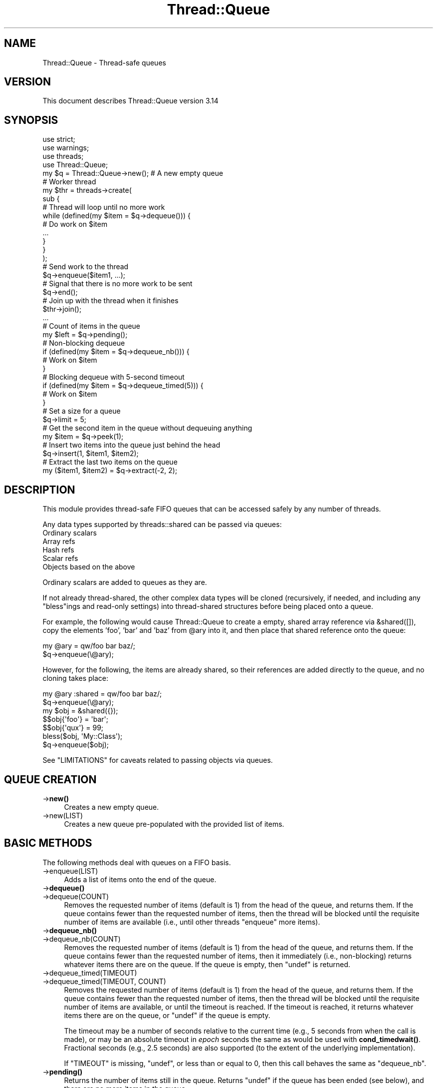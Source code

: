 .\" -*- mode: troff; coding: utf-8 -*-
.\" Automatically generated by Pod::Man 5.01 (Pod::Simple 3.43)
.\"
.\" Standard preamble:
.\" ========================================================================
.de Sp \" Vertical space (when we can't use .PP)
.if t .sp .5v
.if n .sp
..
.de Vb \" Begin verbatim text
.ft CW
.nf
.ne \\$1
..
.de Ve \" End verbatim text
.ft R
.fi
..
.\" \*(C` and \*(C' are quotes in nroff, nothing in troff, for use with C<>.
.ie n \{\
.    ds C` ""
.    ds C' ""
'br\}
.el\{\
.    ds C`
.    ds C'
'br\}
.\"
.\" Escape single quotes in literal strings from groff's Unicode transform.
.ie \n(.g .ds Aq \(aq
.el       .ds Aq '
.\"
.\" If the F register is >0, we'll generate index entries on stderr for
.\" titles (.TH), headers (.SH), subsections (.SS), items (.Ip), and index
.\" entries marked with X<> in POD.  Of course, you'll have to process the
.\" output yourself in some meaningful fashion.
.\"
.\" Avoid warning from groff about undefined register 'F'.
.de IX
..
.nr rF 0
.if \n(.g .if rF .nr rF 1
.if (\n(rF:(\n(.g==0)) \{\
.    if \nF \{\
.        de IX
.        tm Index:\\$1\t\\n%\t"\\$2"
..
.        if !\nF==2 \{\
.            nr % 0
.            nr F 2
.        \}
.    \}
.\}
.rr rF
.\" ========================================================================
.\"
.IX Title "Thread::Queue 3"
.TH Thread::Queue 3 2023-11-28 "perl v5.38.2" "Perl Programmers Reference Guide"
.\" For nroff, turn off justification.  Always turn off hyphenation; it makes
.\" way too many mistakes in technical documents.
.if n .ad l
.nh
.SH NAME
Thread::Queue \- Thread\-safe queues
.SH VERSION
.IX Header "VERSION"
This document describes Thread::Queue version 3.14
.SH SYNOPSIS
.IX Header "SYNOPSIS"
.Vb 2
\&    use strict;
\&    use warnings;
\&
\&    use threads;
\&    use Thread::Queue;
\&
\&    my $q = Thread::Queue\->new();    # A new empty queue
\&
\&    # Worker thread
\&    my $thr = threads\->create(
\&        sub {
\&            # Thread will loop until no more work
\&            while (defined(my $item = $q\->dequeue())) {
\&                # Do work on $item
\&                ...
\&            }
\&        }
\&    );
\&
\&    # Send work to the thread
\&    $q\->enqueue($item1, ...);
\&    # Signal that there is no more work to be sent
\&    $q\->end();
\&    # Join up with the thread when it finishes
\&    $thr\->join();
\&
\&    ...
\&
\&    # Count of items in the queue
\&    my $left = $q\->pending();
\&
\&    # Non\-blocking dequeue
\&    if (defined(my $item = $q\->dequeue_nb())) {
\&        # Work on $item
\&    }
\&
\&    # Blocking dequeue with 5\-second timeout
\&    if (defined(my $item = $q\->dequeue_timed(5))) {
\&        # Work on $item
\&    }
\&
\&    # Set a size for a queue
\&    $q\->limit = 5;
\&
\&    # Get the second item in the queue without dequeuing anything
\&    my $item = $q\->peek(1);
\&
\&    # Insert two items into the queue just behind the head
\&    $q\->insert(1, $item1, $item2);
\&
\&    # Extract the last two items on the queue
\&    my ($item1, $item2) = $q\->extract(\-2, 2);
.Ve
.SH DESCRIPTION
.IX Header "DESCRIPTION"
This module provides thread-safe FIFO queues that can be accessed safely by
any number of threads.
.PP
Any data types supported by threads::shared can be passed via queues:
.IP "Ordinary scalars" 4
.IX Item "Ordinary scalars"
.PD 0
.IP "Array refs" 4
.IX Item "Array refs"
.IP "Hash refs" 4
.IX Item "Hash refs"
.IP "Scalar refs" 4
.IX Item "Scalar refs"
.IP "Objects based on the above" 4
.IX Item "Objects based on the above"
.PD
.PP
Ordinary scalars are added to queues as they are.
.PP
If not already thread-shared, the other complex data types will be cloned
(recursively, if needed, and including any \f(CW\*(C`bless\*(C'\fRings and read-only
settings) into thread-shared structures before being placed onto a queue.
.PP
For example, the following would cause Thread::Queue to create a empty,
shared array reference via \f(CW&shared([])\fR, copy the elements 'foo', 'bar'
and 'baz' from \f(CW@ary\fR into it, and then place that shared reference onto
the queue:
.PP
.Vb 2
\& my @ary = qw/foo bar baz/;
\& $q\->enqueue(\e@ary);
.Ve
.PP
However, for the following, the items are already shared, so their references
are added directly to the queue, and no cloning takes place:
.PP
.Vb 2
\& my @ary :shared = qw/foo bar baz/;
\& $q\->enqueue(\e@ary);
\&
\& my $obj = &shared({});
\& $$obj{\*(Aqfoo\*(Aq} = \*(Aqbar\*(Aq;
\& $$obj{\*(Aqqux\*(Aq} = 99;
\& bless($obj, \*(AqMy::Class\*(Aq);
\& $q\->enqueue($obj);
.Ve
.PP
See "LIMITATIONS" for caveats related to passing objects via queues.
.SH "QUEUE CREATION"
.IX Header "QUEUE CREATION"
.IP \->\fBnew()\fR 4
.IX Item "->new()"
Creates a new empty queue.
.IP \->new(LIST) 4
.IX Item "->new(LIST)"
Creates a new queue pre-populated with the provided list of items.
.SH "BASIC METHODS"
.IX Header "BASIC METHODS"
The following methods deal with queues on a FIFO basis.
.IP \->enqueue(LIST) 4
.IX Item "->enqueue(LIST)"
Adds a list of items onto the end of the queue.
.IP \->\fBdequeue()\fR 4
.IX Item "->dequeue()"
.PD 0
.IP \->dequeue(COUNT) 4
.IX Item "->dequeue(COUNT)"
.PD
Removes the requested number of items (default is 1) from the head of the
queue, and returns them.  If the queue contains fewer than the requested
number of items, then the thread will be blocked until the requisite number
of items are available (i.e., until other threads \f(CW\*(C`enqueue\*(C'\fR more items).
.IP \->\fBdequeue_nb()\fR 4
.IX Item "->dequeue_nb()"
.PD 0
.IP \->dequeue_nb(COUNT) 4
.IX Item "->dequeue_nb(COUNT)"
.PD
Removes the requested number of items (default is 1) from the head of the
queue, and returns them.  If the queue contains fewer than the requested
number of items, then it immediately (i.e., non-blocking) returns whatever
items there are on the queue.  If the queue is empty, then \f(CW\*(C`undef\*(C'\fR is
returned.
.IP \->dequeue_timed(TIMEOUT) 4
.IX Item "->dequeue_timed(TIMEOUT)"
.PD 0
.IP "\->dequeue_timed(TIMEOUT, COUNT)" 4
.IX Item "->dequeue_timed(TIMEOUT, COUNT)"
.PD
Removes the requested number of items (default is 1) from the head of the
queue, and returns them.  If the queue contains fewer than the requested
number of items, then the thread will be blocked until the requisite number of
items are available, or until the timeout is reached.  If the timeout is
reached, it returns whatever items there are on the queue, or \f(CW\*(C`undef\*(C'\fR if the
queue is empty.
.Sp
The timeout may be a number of seconds relative to the current time (e.g., 5
seconds from when the call is made), or may be an absolute timeout in \fIepoch\fR
seconds the same as would be used with
\&\fBcond_timedwait()\fR.
Fractional seconds (e.g., 2.5 seconds) are also supported (to the extent of
the underlying implementation).
.Sp
If \f(CW\*(C`TIMEOUT\*(C'\fR is missing, \f(CW\*(C`undef\*(C'\fR, or less than or equal to 0, then this call
behaves the same as \f(CW\*(C`dequeue_nb\*(C'\fR.
.IP \->\fBpending()\fR 4
.IX Item "->pending()"
Returns the number of items still in the queue.  Returns \f(CW\*(C`undef\*(C'\fR if the queue
has been ended (see below), and there are no more items in the queue.
.IP \->limit 4
.IX Item "->limit"
Sets the size of the queue.  If set, calls to \f(CWenqueue()\fR will block until
the number of pending items in the queue drops below the \f(CW\*(C`limit\*(C'\fR.  The
\&\f(CW\*(C`limit\*(C'\fR does not prevent enqueuing items beyond that count:
.Sp
.Vb 8
\& my $q = Thread::Queue\->new(1, 2);
\& $q\->limit = 4;
\& $q\->enqueue(3, 4, 5);   # Does not block
\& $q\->enqueue(6);         # Blocks until at least 2 items are
\&                         # dequeued
\& my $size = $q\->limit;   # Returns the current limit (may return
\&                         # \*(Aqundef\*(Aq)
\& $q\->limit = 0;          # Queue size is now unlimited
.Ve
.Sp
Calling any of the dequeue methods with \f(CW\*(C`COUNT\*(C'\fR greater than a queue's
\&\f(CW\*(C`limit\*(C'\fR will generate an error.
.IP \->\fBend()\fR 4
.IX Item "->end()"
Declares that no more items will be added to the queue.
.Sp
All threads blocking on \f(CWdequeue()\fR calls will be unblocked with any
remaining items in the queue and/or \f(CW\*(C`undef\*(C'\fR being returned.  Any subsequent
calls to \f(CWdequeue()\fR will behave like \f(CWdequeue_nb()\fR.
.Sp
Once ended, no more items may be placed in the queue.
.SH "ADVANCED METHODS"
.IX Header "ADVANCED METHODS"
The following methods can be used to manipulate items anywhere in a queue.
.PP
To prevent the contents of a queue from being modified by another thread
while it is being examined and/or changed, lock the queue inside a local block:
.PP
.Vb 8
\& {
\&     lock($q);   # Keep other threads from changing the queue\*(Aqs contents
\&     my $item = $q\->peek();
\&     if ($item ...) {
\&         ...
\&     }
\& }
\& # Queue is now unlocked
.Ve
.IP \->\fBpeek()\fR 4
.IX Item "->peek()"
.PD 0
.IP \->peek(INDEX) 4
.IX Item "->peek(INDEX)"
.PD
Returns an item from the queue without dequeuing anything.  Defaults to the
head of queue (at index position 0) if no index is specified.  Negative
index values are supported as with arrays (i.e., \-1
is the end of the queue, \-2 is next to last, and so on).
.Sp
If no items exists at the specified index (i.e., the queue is empty, or the
index is beyond the number of items on the queue), then \f(CW\*(C`undef\*(C'\fR is returned.
.Sp
Remember, the returned item is not removed from the queue, so manipulating a
\&\f(CW\*(C`peek\*(C'\fRed at reference affects the item on the queue.
.IP "\->insert(INDEX, LIST)" 4
.IX Item "->insert(INDEX, LIST)"
Adds the list of items to the queue at the specified index position (0
is the head of the list).  Any existing items at and beyond that position are
pushed back past the newly added items:
.Sp
.Vb 3
\& $q\->enqueue(1, 2, 3, 4);
\& $q\->insert(1, qw/foo bar/);
\& # Queue now contains:  1, foo, bar, 2, 3, 4
.Ve
.Sp
Specifying an index position greater than the number of items in the queue
just adds the list to the end.
.Sp
Negative index positions are supported:
.Sp
.Vb 3
\& $q\->enqueue(1, 2, 3, 4);
\& $q\->insert(\-2, qw/foo bar/);
\& # Queue now contains:  1, 2, foo, bar, 3, 4
.Ve
.Sp
Specifying a negative index position greater than the number of items in the
queue adds the list to the head of the queue.
.IP \->\fBextract()\fR 4
.IX Item "->extract()"
.PD 0
.IP \->extract(INDEX) 4
.IX Item "->extract(INDEX)"
.IP "\->extract(INDEX, COUNT)" 4
.IX Item "->extract(INDEX, COUNT)"
.PD
Removes and returns the specified number of items (defaults to 1) from the
specified index position in the queue (0 is the head of the queue).  When
called with no arguments, \f(CW\*(C`extract\*(C'\fR operates the same as \f(CW\*(C`dequeue_nb\*(C'\fR.
.Sp
This method is non-blocking, and will return only as many items as are
available to fulfill the request:
.Sp
.Vb 5
\& $q\->enqueue(1, 2, 3, 4);
\& my $item  = $q\->extract(2)     # Returns 3
\&                                # Queue now contains:  1, 2, 4
\& my @items = $q\->extract(1, 3)  # Returns (2, 4)
\&                                # Queue now contains:  1
.Ve
.Sp
Specifying an index position greater than the number of items in the
queue results in \f(CW\*(C`undef\*(C'\fR or an empty list being returned.
.Sp
.Vb 3
\& $q\->enqueue(\*(Aqfoo\*(Aq);
\& my $nada = $q\->extract(3)      # Returns undef
\& my @nada = $q\->extract(1, 3)   # Returns ()
.Ve
.Sp
Negative index positions are supported.  Specifying a negative index position
greater than the number of items in the queue may return items from the head
of the queue (similar to \f(CW\*(C`dequeue_nb\*(C'\fR) if the count overlaps the head of the
queue from the specified position (i.e. if queue size + index + count is
greater than zero):
.Sp
.Vb 6
\& $q\->enqueue(qw/foo bar baz/);
\& my @nada = $q\->extract(\-6, 2);  # Returns ()      \- (3+(\-6)+2) <= 0
\& my @some = $q\->extract(\-6, 4);  # Returns (foo)   \- (3+(\-6)+4) > 0
\&                                 # Queue now contains:  bar, baz
\& my @rest = $q\->extract(\-3, 4);  # Returns (bar, baz) \-
\&                                 #                   (2+(\-3)+4) > 0
.Ve
.SH NOTES
.IX Header "NOTES"
Queues created by Thread::Queue can be used in both threaded and
non-threaded applications.
.SH LIMITATIONS
.IX Header "LIMITATIONS"
Passing objects on queues may not work if the objects' classes do not support
sharing.  See "BUGS AND LIMITATIONS" in threads::shared for more.
.PP
Passing array/hash refs that contain objects may not work for Perl prior to
5.10.0.
.SH "SEE ALSO"
.IX Header "SEE ALSO"
Thread::Queue on MetaCPAN:
<https://metacpan.org/release/Thread\-Queue>
.PP
Code repository for CPAN distribution:
<https://github.com/Dual\-Life/Thread\-Queue>
.PP
threads, threads::shared
.PP
Sample code in the \fIexamples\fR directory of this distribution on CPAN.
.SH MAINTAINER
.IX Header "MAINTAINER"
Jerry D. Hedden, <jdhedden\ AT\ cpan\ DOT\ org>
.SH LICENSE
.IX Header "LICENSE"
This program is free software; you can redistribute it and/or modify it under
the same terms as Perl itself.
